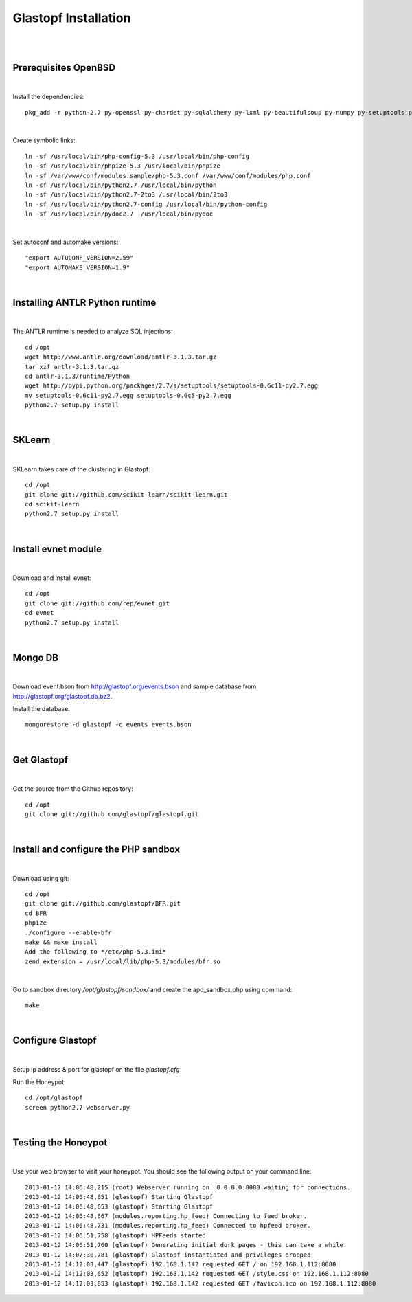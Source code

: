 Glastopf Installation
----------------------
| 
| 

Prerequisites OpenBSD
=====================
| 

Install the dependencies::

	pkg_add -r python-2.7 py-openssl py-chardet py-sqlalchemy py-lxml py-beautifulsoup py-numpy py-setuptools py-scipy atlas blas php autoconf automake g77 gfortran plplot-f77 libgfortran mpfr libgfortran gmp gd pango glib2 plplot cairo png jpeg libelf ghostscript mongodb

| 

Create symbolic links::

	ln -sf /usr/local/bin/php-config-5.3 /usr/local/bin/php-config
	ln -sf /usr/local/bin/phpize-5.3 /usr/local/bin/phpize
	ln -sf /var/www/conf/modules.sample/php-5.3.conf /var/www/conf/modules/php.conf
	ln -sf /usr/local/bin/python2.7 /usr/local/bin/python 
	ln -sf /usr/local/bin/python2.7-2to3 /usr/local/bin/2to3
	ln -sf /usr/local/bin/python2.7-config /usr/local/bin/python-config
	ln -sf /usr/local/bin/pydoc2.7  /usr/local/bin/pydoc

| 

Set autoconf and automake versions::

	"export AUTOCONF_VERSION=2.59"
	"export AUTOMAKE_VERSION=1.9" 

| 

Installing ANTLR Python runtime
================================
| 

The ANTLR runtime is needed to analyze SQL injections::

	cd /opt
	wget http://www.antlr.org/download/antlr-3.1.3.tar.gz
	tar xzf antlr-3.1.3.tar.gz
	cd antlr-3.1.3/runtime/Python
	wget http://pypi.python.org/packages/2.7/s/setuptools/setuptools-0.6c11-py2.7.egg
	mv setuptools-0.6c11-py2.7.egg setuptools-0.6c5-py2.7.egg
	python2.7 setup.py install


| 

SKLearn
=======
| 

SKLearn takes care of the clustering in Glastopf::

	cd /opt
	git clone git://github.com/scikit-learn/scikit-learn.git
	cd scikit-learn
	python2.7 setup.py install

| 

Install evnet module
====================
| 

Download and install evnet::

	cd /opt
	git clone git://github.com/rep/evnet.git
	cd evnet
	python2.7 setup.py install 

| 

Mongo DB
========
|

Download event.bson from http://glastopf.org/events.bson and sample database from http://glastopf.org/glastopf.db.bz2.

Install the database::

	mongorestore -d glastopf -c events events.bson

|

Get Glastopf
============
| 

Get the source from the Github repository::

	cd /opt
	git clone git://github.com/glastopf/glastopf.git

| 

Install and configure the PHP sandbox
======================================
| 

Download using git::

	cd /opt
	git clone git://github.com/glastopf/BFR.git
	cd BFR
	phpize
	./configure --enable-bfr
	make && make install
	Add the following to */etc/php-5.3.ini*
	zend_extension = /usr/local/lib/php-5.3/modules/bfr.so


| 

Go to sandbox directory */opt/glastopf/sandbox/* and create the apd_sandbox.php using command::

	 make

| 
 
Configure Glastopf
==================
| 

Setup ip address & port for glastopf on the file *glastopf.cfg*

Run the Honeypot::
	
	cd /opt/glastopf
	screen python2.7 webserver.py

| 

Testing the Honeypot
====================
| 

Use your web browser to visit your honeypot. You should see the following output on your command line::

	2013-01-12 14:06:48,215 (root) Webserver running on: 0.0.0.0:8080 waiting for connections.
	2013-01-12 14:06:48,651 (glastopf) Starting Glastopf
	2013-01-12 14:06:48,653 (glastopf) Starting Glastopf
	2013-01-12 14:06:48,667 (modules.reporting.hp_feed) Connecting to feed broker.
	2013-01-12 14:06:48,731 (modules.reporting.hp_feed) Connected to hpfeed broker.
	2013-01-12 14:06:51,758 (glastopf) HPFeeds started
	2013-01-12 14:06:51,760 (glastopf) Generating initial dork pages - this can take a while.
	2013-01-12 14:07:30,781 (glastopf) Glastopf instantiated and privileges dropped
	2013-01-12 14:12:03,447 (glastopf) 192.168.1.142 requested GET / on 192.168.1.112:8080
	2013-01-12 14:12:03,652 (glastopf) 192.168.1.142 requested GET /style.css on 192.168.1.112:8080
	2013-01-12 14:12:03,853 (glastopf) 192.168.1.142 requested GET /favicon.ico on 192.168.1.112:8080

